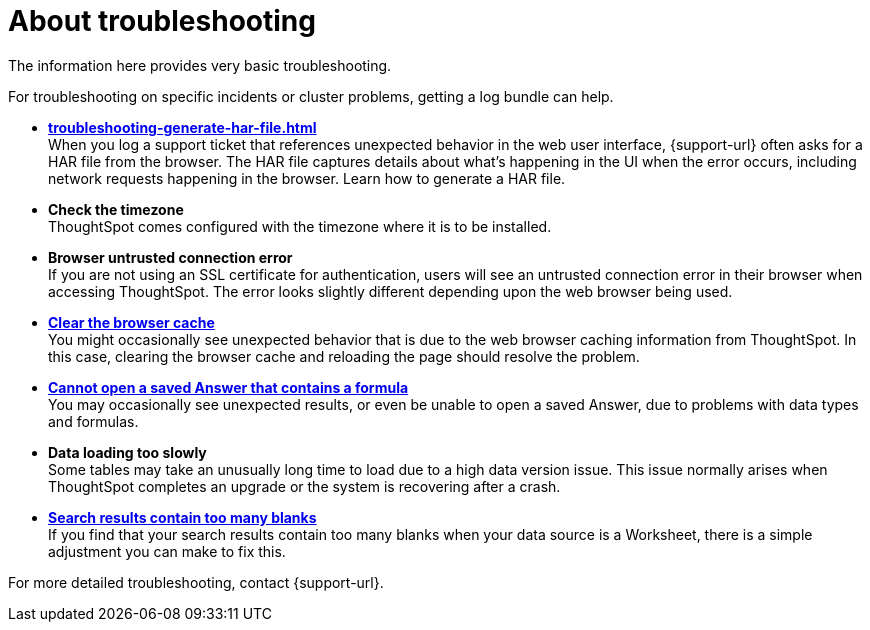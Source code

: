 = About troubleshooting
:last_updated: 11/18/2019
:linkattrs:
:experimental:
:page-layout: default-cloud
:page-aliases: /admin/troubleshooting/troubleshooting-intro.adoc
:description: Learn the basics of troubleshooting for ThoughtSpot.

The information here provides very basic troubleshooting.

// -   **[Get your configuration and logs]({{ site.baseurl }}/admin/troubleshooting/get-logs.html)**

For troubleshooting on specific incidents or cluster problems, getting a log bundle can help.
// -   **[Upload logs to ThoughtSpot Support]({{ site.baseurl }}/admin/troubleshooting/upload-logs-egnyte.html)**

* *xref:troubleshooting-generate-har-file.adoc[]* +
When you log a support ticket that references unexpected behavior in the web user interface, {support-url} often asks for a HAR file from the browser. The HAR file captures details about what's happening in the UI when the error occurs, including network requests happening in the browser. Learn how to generate a HAR file.

* *Check the timezone*
 +
ThoughtSpot comes configured with the timezone where it is to be installed.
* *Browser untrusted connection error* +
If you are not using an SSL certificate for authentication, users will see an untrusted connection error in their browser when accessing ThoughtSpot.
The error looks slightly different depending upon the web browser being used.
// -   **[Characters not displaying correctly]({{ site.baseurl }}/admin/loading/char-encoding.html)**

// Your CSV files are more likely to load smoothly if they are encoded with UTF-8. If you're having problems with some characters rendering incorrectly, you can convert the files to UTF-8 encoding before loading the data.
* *xref:troubleshooting-browser-cache.adoc[Clear the browser cache]* +
 You might occasionally see unexpected behavior that is due to the web browser caching information from ThoughtSpot.
In this case, clearing the browser cache and reloading the page should resolve the problem.
* *xref:troubleshooting-formulas.adoc[Cannot open a saved Answer that contains a formula]* +
You may occasionally see unexpected results, or even be unable to open a saved Answer, due to problems with data types and formulas.

* *Data loading too slowly* +
Some tables may take an unusually long time to load due to a high data version issue.
This issue normally arises when ThoughtSpot completes an upgrade or the system is recovering after a crash.

* *xref:troubleshooting-blanks.adoc[Search results contain too many blanks]* +
 If you find that your search results contain too many blanks when your data source is a Worksheet, there is a simple adjustment you can make to fix this.

For more detailed troubleshooting, contact {support-url}.
